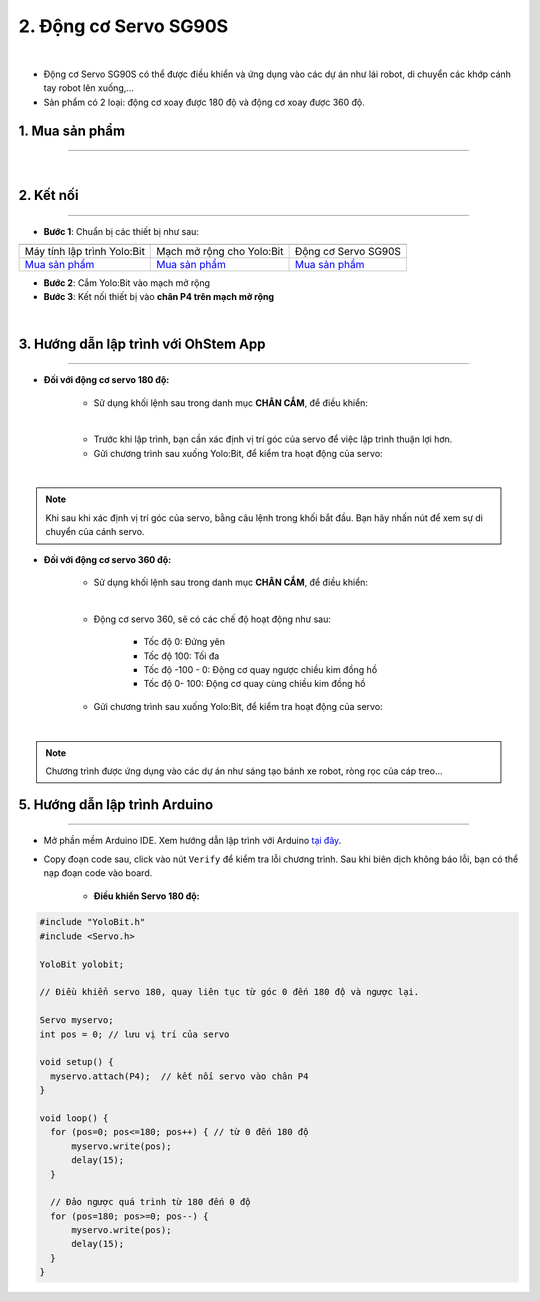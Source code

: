 2. Động cơ Servo SG90S
===============

.. image:: images/2.1.png
    :width: 400px
    :align: center 
| 

- Động cơ Servo SG90S có thể được điều khiển và ứng dụng vào các dự án như lái robot, di chuyển các khớp cánh tay robot lên xuống,…

- Sản phẩm có 2 loại: động cơ xoay được 180 độ và động cơ xoay được 360 độ.

**1. Mua sản phẩm**
-----------
----------

..  image:: images/gio.png
    :alt: some image
    :target: https://ohstem.vn/product/dong-co-servo-sg90s/
    :class: with-shadow
    :scale: 100%
    :align: center
|


**2. Kết nối**
------------
------------

- **Bước 1**: Chuẩn bị các thiết bị như sau: 

.. list-table:: 
   :widths: auto
   :header-rows: 1
     
   * - .. image:: images/yolo.png
          :width: 200px
          :align: center
     - .. image:: images/mmr.png
          :width: 200px
          :align: center
     - .. image:: images/2.1.png
          :width: 200px
          :align: center
   * - Máy tính lập trình Yolo:Bit
     - Mạch mở rộng cho Yolo:Bit
     - Động cơ Servo SG90S
   * - `Mua sản phẩm <https://ohstem.vn/product/may-tinh-lap-trinh-yolobit/>`_
     - `Mua sản phẩm <https://ohstem.vn/product/grove-shield/>`_
     - `Mua sản phẩm <https://ohstem.vn/product/dong-co-servo-sg90s/>`_


- **Bước 2**: Cắm Yolo:Bit vào mạch mở rộng

- **Bước 3**: Kết nối thiết bị vào **chân P4 trên mạch mở rộng**

.. image:: images/2.2.png
    :scale: 100%
    :align: center 
| 

**3. Hướng dẫn lập trình với OhStem App**
--------
------------

- **Đối với động cơ servo 180 độ:** 

    + Sử dụng khối lệnh sau trong danh mục **CHÂN CẮM**, để điều khiển:

    .. image:: images/2.3.png
        :scale: 100%
        :align: center 
    |

    + Trước khi lập trình, bạn cần xác định vị trí góc của servo để việc lập trình thuận lợi hơn.

    + Gửi chương trình sau xuống Yolo:Bit, để kiểm tra hoạt động của servo:

    .. image:: images/2.4.png
        :scale: 100%
        :align: center 
    |

.. note:: 

   Khi sau khi xác định vị trí góc của servo, bằng câu lệnh trong khối bắt đầu. Bạn hãy nhấn nút để xem sự di chuyển của cánh servo.


- **Đối với động cơ servo 360 độ:** 

    + Sử dụng khối lệnh sau trong danh mục **CHÂN CẮM**, để điều khiển:

    .. image:: images/2.5.png
        :scale: 100%
        :align: center 
    |

    + Động cơ servo 360, sẽ có các chế độ hoạt động như sau: 

        - Tốc độ 0: Đứng yên
        - Tốc độ 100: Tối đa
        - Tốc độ -100 - 0: Động cơ quay ngược chiều kim đồng hồ
        - Tốc độ 0- 100: Động cơ quay cùng chiều kim đồng hồ

    + Gửi chương trình sau xuống Yolo:Bit, để kiểm tra hoạt động của servo:

    .. image:: images/2.6.png
        :scale: 100%
        :align: center 
    |

.. note::

    Chương trình được ứng dụng vào các dự án như sáng tạo bánh xe robot, ròng rọc của cáp treo… 

**5. Hướng dẫn lập trình Arduino**
--------
------------

- Mở phần mềm Arduino IDE. Xem hướng dẫn lập trình với Arduino `tại đây <https://docs.ohstem.vn/en/latest/module/cai-dat-arduino.html>`_. 

- Copy đoạn code sau, click vào nút ``Verify`` để kiểm tra lỗi chương trình. Sau khi biên dịch không báo lỗi, bạn có thể nạp đoạn code vào board. 

    + **Điều khiển Servo 180 độ:**

.. code-block:: guess

    #include "YoloBit.h"    
    #include <Servo.h>
    
    YoloBit yolobit;

    // Điều khiển servo 180, quay liên tục từ góc 0 đến 180 độ và ngược lại. 

    Servo myservo;
    int pos = 0; // lưu vị trí của servo

    void setup() {
      myservo.attach(P4);  // kết nối servo vào chân P4
    }

    void loop() {
      for (pos=0; pos<=180; pos++) { // từ 0 đến 180 độ
          myservo.write(pos);
          delay(15);
      }

      // Đảo ngược quá trình từ 180 đến 0 độ
      for (pos=180; pos>=0; pos--) {
          myservo.write(pos);
          delay(15);
      }
    }
    
